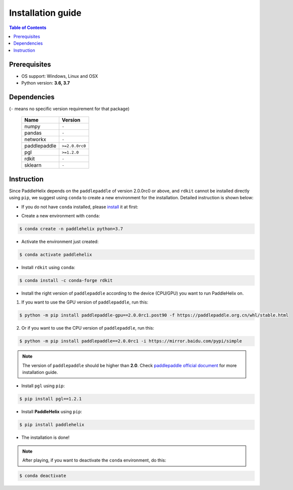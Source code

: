 ==================
Installation guide
==================

.. contents:: Table of Contents

Prerequisites
-------------

- OS support: Windows, Linux and OSX

- Python version: **3.6, 3.7**

Dependencies
------------

(``-`` means no specific version requirement for that package)

   +--------------+----------------+
   |     Name     |     Version    |
   +==============+================+
   |     numpy    |      ``-``     |
   +--------------+----------------+
   |     pandas   |      ``-``     |
   +--------------+----------------+
   |    networkx  |      ``-``     |
   +--------------+----------------+
   | paddlepaddle | ``>=2.0.0rc0`` |
   +--------------+----------------+
   |     pgl      |  ``>=1.2.0``   |
   +--------------+----------------+
   |     rdkit    |      ``-``     |
   +--------------+----------------+
   |    sklearn   |      ``-``     |
   +--------------+----------------+

Instruction
------------

Since PaddleHelix depends on the ``paddlepaddle`` of version 2.0.0rc0 or above, and ``rdkit`` cannot be installed directly using ``pip``, we suggest using ``conda`` to create a new environment for the installation. Detailed instruction is shown below:

- If you do not have ``conda`` installed, please `install`_ it at first:

.. _install: https://docs.conda.io/projects/conda/en/latest/user-guide/install/

- Create a new environment with ``conda``:

.. code:: console

   $ conda create -n paddlehelix python=3.7

- Activate the environment just created:

.. code:: console

   $ conda activate paddlehelix

- Install ``rdkit`` using ``conda``:

.. code:: console

   $ conda install -c conda-forge rdkit

- Install the right version of ``paddlepaddle`` according to the device (CPU/GPU) you want to run PaddleHelix on.

1) If you want to use the GPU version of ``paddlepaddle``, run this:

.. code:: console

  $ python -m pip install paddlepaddle-gpu==2.0.0rc1.post90 -f https://paddlepaddle.org.cn/whl/stable.html

2) Or if you want to use the CPU version of ``paddlepaddle``, run this:

.. code:: console

  $ python -m pip install paddlepaddle==2.0.0rc1 -i https://mirror.baidu.com/pypi/simple

.. note:: The version of ``paddlepaddle`` should be higher than **2.0**. Check `paddlepaddle official document <https://www.paddlepaddle.org.cn/documentation/docs/en/2.0-rc1/install/index_en.html>`_ for more installation guide.

- Install ``pgl`` using ``pip``:

.. code:: console

   $ pip install pgl==1.2.1

- Install **PaddleHelix** using ``pip``:

.. code:: console

   $ pip install paddlehelix

- The installation is done!

.. note:: After playing, if you want to deactivate the ``conda`` environment, do this:

.. code:: console

   $ conda deactivate

